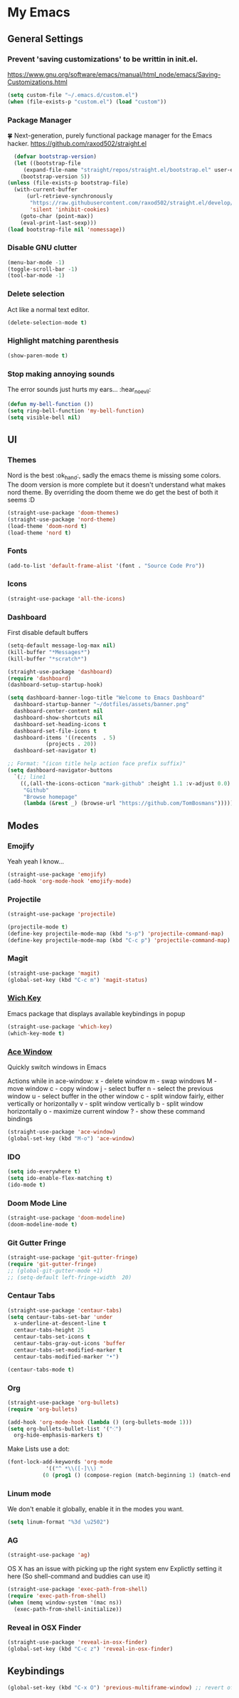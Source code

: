 * My Emacs
** General Settings
*** Prevent 'saving customizations' to be writtin in init.el.
   https://www.gnu.org/software/emacs/manual/html_node/emacs/Saving-Customizations.html
   #+begin_src emacs-lisp
     (setq custom-file "~/.emacs.d/custom.el")
     (when (file-exists-p "custom.el") (load "custom"))
   #+end_src
*** Package Manager
    🍀 Next-generation, purely functional package manager for the Emacs hacker.
    https://github.com/raxod502/straight.el
    #+begin_src emacs-lisp
      (defvar bootstrap-version)
      (let ((bootstrap-file
	     (expand-file-name "straight/repos/straight.el/bootstrap.el" user-emacs-directory))
	    (bootstrap-version 5))
	(unless (file-exists-p bootstrap-file)
	  (with-current-buffer
	      (url-retrieve-synchronously
	       "https://raw.githubusercontent.com/raxod502/straight.el/develop/install.el"
	       'silent 'inhibit-cookies)
	    (goto-char (point-max))
	    (eval-print-last-sexp)))
	(load bootstrap-file nil 'nomessage))

    #+end_src
*** Disable GNU clutter
    #+begin_src emacs-lisp
      (menu-bar-mode -1)
      (toggle-scroll-bar -1)
      (tool-bar-mode -1)
    #+end_src
*** Delete selection
    Act like a normal text editor.
    #+begin_src emacs-lisp
      (delete-selection-mode t)
    #+end_src
*** Highlight matching parenthesis
    #+begin_src emacs-lisp
      (show-paren-mode t)
    #+end_src
*** Stop making annoying sounds
    The error sounds just hurts my ears... :hear_no_evil:
    #+begin_src emacs-lisp
      (defun my-bell-function ())
      (setq ring-bell-function 'my-bell-function)
      (setq visible-bell nil)
    #+end_src  
** UI
*** Themes
    Nord is the best :ok_hand:, sadly the emacs theme is missing some colors.
    The doom version is more complete but it doesn't understand what makes nord theme.
    By overriding the doom theme we do get the best of both it seems :D
    #+begin_src emacs-lisp
      (straight-use-package 'doom-themes)
      (straight-use-package 'nord-theme)
      (load-theme 'doom-nord t)
      (load-theme 'nord t)
    #+end_src
*** Fonts
    #+begin_src emacs-lisp
      (add-to-list 'default-frame-alist '(font . "Source Code Pro"))
    #+end_src
*** Icons
    #+begin_src emacs-lisp
      (straight-use-package 'all-the-icons)
    #+end_src
*** Dashboard
    First disable default buffers
    #+begin_src emacs-lisp
      (setq-default message-log-max nil)
      (kill-buffer "*Messages*")
      (kill-buffer "*scratch*")
    #+end_src

    #+begin_src emacs-lisp
      (straight-use-package 'dashboard)
      (require 'dashboard)
      (dashboard-setup-startup-hook)

      (setq dashboard-banner-logo-title "Welcome to Emacs Dashboard"
	    dashboard-startup-banner "~/dotfiles/assets/banner.png"
	    dashboard-center-content nil
	    dashboard-show-shortcuts nil
	    dashboard-set-heading-icons t
	    dashboard-set-file-icons t
	    dashboard-items '((recents  . 5)
			      (projects . 20))
	    dashboard-set-navigator t)

      ;; Format: "(icon title help action face prefix suffix)"
      (setq dashboard-navigator-buttons
	    `(;; line1
	      ((,(all-the-icons-octicon "mark-github" :height 1.1 :v-adjust 0.0)
	       "Github"
	       "Browse homepage"
	       (lambda (&rest _) (browse-url "https://github.com/TomBosmans"))))))
    #+end_src
** Modes
*** Emojify
    Yeah yeah I know...
    #+begin_src emacs-lisp
      (straight-use-package 'emojify)
      (add-hook 'org-mode-hook 'emojify-mode)
    #+end_src
*** Projectile
    #+begin_src emacs-lisp
      (straight-use-package 'projectile)

      (projectile-mode t)
      (define-key projectile-mode-map (kbd "s-p") 'projectile-command-map)
      (define-key projectile-mode-map (kbd "C-c p") 'projectile-command-map)
    #+end_src
*** Magit
    #+begin_src emacs-lisp
      (straight-use-package 'magit)
      (global-set-key (kbd "C-c m") 'magit-status)
    #+end_src
*** [[https://github.com/justbur/emacs-which-key][Wich Key]]
    Emacs package that displays available keybindings in popup
    #+begin_src emacs-lisp
      (straight-use-package 'which-key)
      (which-key-mode t)
    #+end_src
*** [[https://github.com/abo-abo/ace-window][Ace Window]]
    Quickly switch windows in Emacs
    
    Actions while in ace-window:
    x - delete window
    m - swap windows
    M - move window
    c - copy window
    j - select buffer
    n - select the previous window
    u - select buffer in the other window
    c - split window fairly, either vertically or horizontally
    v - split window vertically
    b - split window horizontally
    o - maximize current window
    ? - show these command bindings

    #+begin_src emacs-lisp
      (straight-use-package 'ace-window)
      (global-set-key (kbd "M-o") 'ace-window)
    #+end_src
*** IDO
    #+begin_src emacs-lisp
      (setq ido-everywhere t)
      (setq ido-enable-flex-matching t)
      (ido-mode t)
    #+end_src
*** Doom Mode Line
    #+begin_src emacs-lisp
      (straight-use-package 'doom-modeline)
      (doom-modeline-mode t)
    #+end_src
*** Git Gutter Fringe
    #+begin_src emacs-lisp
      (straight-use-package 'git-gutter-fringe)
      (require 'git-gutter-fringe)
      ;; (global-git-gutter-mode +1)
      ;; (setq-default left-fringe-width  20)
    #+end_src
*** Centaur Tabs
    #+begin_src emacs-lisp
      (straight-use-package 'centaur-tabs)
      (setq centaur-tabs-set-bar 'under
	    x-underline-at-descent-line t
	    centaur-tabs-height 25
	    centaur-tabs-set-icons t
	    centaur-tabs-gray-out-icons 'buffer
	    centaur-tabs-set-modified-marker t
	    centaur-tabs-modified-marker "•")

      (centaur-tabs-mode t)
    #+end_src
*** Org
    #+begin_src emacs-lisp
      (straight-use-package 'org-bullets)
      (require 'org-bullets)

      (add-hook 'org-mode-hook (lambda () (org-bullets-mode 1)))
      (setq org-bullets-bullet-list '("⁖")
	    org-hide-emphasis-markers t)
    #+end_src
    Make Lists use a dot:
    #+begin_src emacs-lisp
      (font-lock-add-keywords 'org-mode
			      '(("^ *\\([-]\\) "
				 (0 (prog1 () (compose-region (match-beginning 1) (match-end 1) "•"))))))
    #+end_src
*** Linum mode
    We don't enable it globally, enable it in the modes you want.
    #+begin_src emacs-lisp
      (setq linum-format "%3d \u2502")
    #+end_src
*** AG
    #+begin_src emacs-lisp
      (straight-use-package 'ag)
    #+end_src

    OS X has an issue with picking up the right system env
    Explictly setting it here (So shell-command and buddies can use it)
    #+begin_src emacs-lisp
      (straight-use-package 'exec-path-from-shell)
      (require 'exec-path-from-shell)
      (when (memq window-system '(mac ns))
        (exec-path-from-shell-initialize))
    #+end_src
*** Reveal in OSX Finder
    #+begin_src emacs-lisp
      (straight-use-package 'reveal-in-osx-finder)
      (global-set-key (kbd "C-c z") 'reveal-in-osx-finder)
    #+end_src
** Keybindings
   #+begin_src emacs-lisp
     (global-set-key (kbd "C-x O") 'previous-multiframe-window) ;; revert of C-x o
   #+end_src
